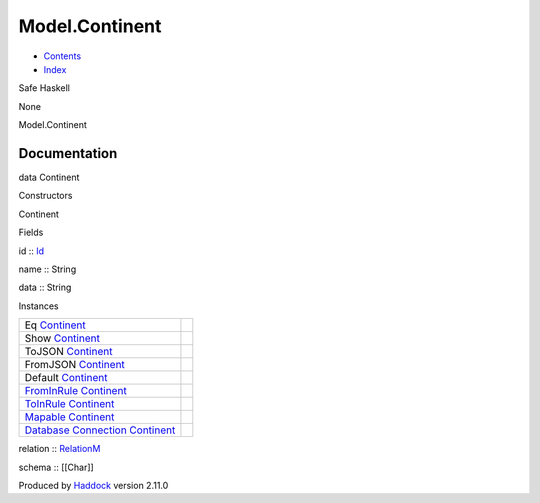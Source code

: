 ===============
Model.Continent
===============

-  `Contents <index.html>`__
-  `Index <doc-index.html>`__

 

Safe Haskell

None

Model.Continent

Documentation
=============

data Continent

Constructors

Continent

 

Fields

id :: `Id <Model-General.html#t:Id>`__
     
name :: String
     
data :: String
     

Instances

+--------------------------------------------------------------------------------------------------------------------------------------------------------+-----+
| Eq `Continent <Model-Continent.html#t:Continent>`__                                                                                                    |     |
+--------------------------------------------------------------------------------------------------------------------------------------------------------+-----+
| Show `Continent <Model-Continent.html#t:Continent>`__                                                                                                  |     |
+--------------------------------------------------------------------------------------------------------------------------------------------------------+-----+
| ToJSON `Continent <Model-Continent.html#t:Continent>`__                                                                                                |     |
+--------------------------------------------------------------------------------------------------------------------------------------------------------+-----+
| FromJSON `Continent <Model-Continent.html#t:Continent>`__                                                                                              |     |
+--------------------------------------------------------------------------------------------------------------------------------------------------------+-----+
| Default `Continent <Model-Continent.html#t:Continent>`__                                                                                               |     |
+--------------------------------------------------------------------------------------------------------------------------------------------------------+-----+
| `FromInRule <Data-InRules.html#t:FromInRule>`__ `Continent <Model-Continent.html#t:Continent>`__                                                       |     |
+--------------------------------------------------------------------------------------------------------------------------------------------------------+-----+
| `ToInRule <Data-InRules.html#t:ToInRule>`__ `Continent <Model-Continent.html#t:Continent>`__                                                           |     |
+--------------------------------------------------------------------------------------------------------------------------------------------------------+-----+
| `Mapable <Model-General.html#t:Mapable>`__ `Continent <Model-Continent.html#t:Continent>`__                                                            |     |
+--------------------------------------------------------------------------------------------------------------------------------------------------------+-----+
| `Database <Model-General.html#t:Database>`__ `Connection <Data-SqlTransaction.html#t:Connection>`__ `Continent <Model-Continent.html#t:Continent>`__   |     |
+--------------------------------------------------------------------------------------------------------------------------------------------------------+-----+

relation :: `RelationM <Data-Relation.html#t:RelationM>`__

schema :: [[Char]]

Produced by `Haddock <http://www.haskell.org/haddock/>`__ version 2.11.0
